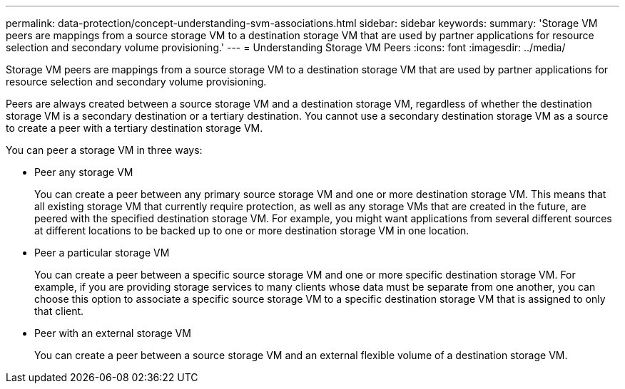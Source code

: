 ---
permalink: data-protection/concept-understanding-svm-associations.html
sidebar: sidebar
keywords: 
summary: 'Storage VM peers are mappings from a source storage VM to a destination storage VM that are used by partner applications for resource selection and secondary volume provisioning.'
---
= Understanding Storage VM Peers
:icons: font
:imagesdir: ../media/

[.lead]
Storage VM peers are mappings from a source storage VM to a destination storage VM that are used by partner applications for resource selection and secondary volume provisioning.

Peers are always created between a source storage VM and a destination storage VM, regardless of whether the destination storage VM is a secondary destination or a tertiary destination. You cannot use a secondary destination storage VM as a source to create a peer with a tertiary destination storage VM.

You can peer a storage VM in three ways:

* Peer any storage VM
+
You can create a peer between any primary source storage VM and one or more destination storage VM. This means that all existing storage VM that currently require protection, as well as any storage VMs that are created in the future, are peered with the specified destination storage VM. For example, you might want applications from several different sources at different locations to be backed up to one or more destination storage VM in one location.

* Peer a particular storage VM
+
You can create a peer between a specific source storage VM and one or more specific destination storage VM. For example, if you are providing storage services to many clients whose data must be separate from one another, you can choose this option to associate a specific source storage VM to a specific destination storage VM that is assigned to only that client.

* Peer with an external storage VM
+
You can create a peer between a source storage VM and an external flexible volume of a destination storage VM.
